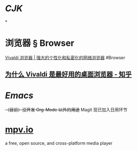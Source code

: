* [[CJK]]
:PROPERTIES:
:heading: true
:END:
*
* 浏览器 § Browser
:PROPERTIES:
:collapsed: true
:END:
[[https://vivaldi.com/zh-hans/][Vivaldi 浏览器 | 强大的个性化和私密化的网络浏览器]]
#Browser
** [[https://zhuanlan.zhihu.com/p/92618817][为什么 Vivaldi 是最好用的桌面浏览器 - 知乎]]
* [[Emacs]]
+（目前）没开发 Org-Mode 以外的用途+ Magit 现已加入日用环节
* [[https://mpv.io][mpv.io]]
a free, open source, and cross-platform media player